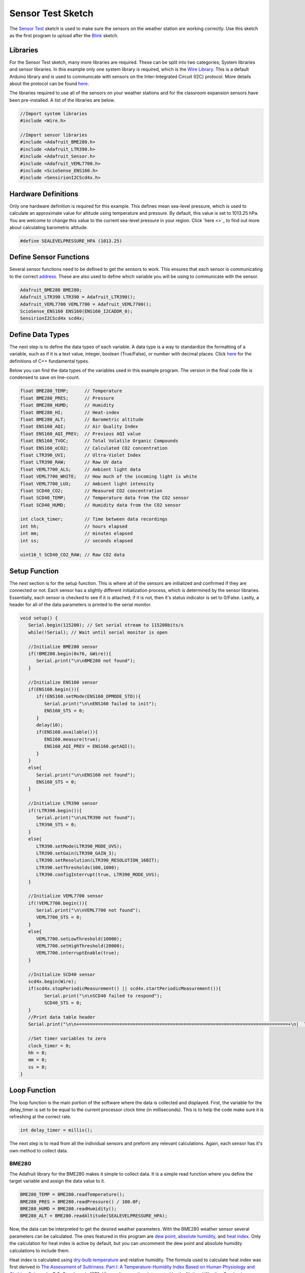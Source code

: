 .. Copyright 2024 Destination SPACE Inc.
   Licensed under the Apache License, Version 2.0 (the "License");
   you may not use this file except in compliance with the License.
   You may obtain a copy of the License at

      http://www.apache.org/licenses/LICENSE-2.0

   Unless required by applicable law or agreed to in writing, software
   distributed under the License is distributed on an "AS IS" BASIS,
   WITHOUT WARRANTIES OR CONDITIONS OF ANY KIND, either express or implied.
   See the License for the specific language governing permissions and
   limitations under the License.

.. _sensor-test:

Sensor Test Sketch
==================

The `Sensor Test <https://gitlab.com/Destination-SPACE/ds-weather-station-v4.5/-/blob/main/software/Sensor_Test/Sensor_Test.ino>`_ sketch is used to make sure the sensors on the weather station are working correctly. Use this sketch as the first program to upload after the `Blink <https://gitlab.com/Destination-SPACE/ds-weather-station-v4.5/-/blob/main/software/Blink/Blink.ino>`_ sketch.

Libraries
---------

For the Sensor Test sketch, many more libraries are required. These can be split into two categories; System libraries and sensor libraries. In this example only one system library is required, which is the `Wire Library <https://docs.arduino.cc/learn/communication/wire/#wire-library>`_. This is a default Arduino library and is used to communicate with sensors on the Inter-Integrated Circuit (I2C) protocol. More details about the protocol can be found `here <https://docs.arduino.cc/learn/communication/wire/>`_.

The libraries required to use all of the sensors on your weather stations and for the classroom expansion sensors have been pre-installed. A list of the libraries are below.

.. code-block:: cpp
   
   //Import system libraries
   #include <Wire.h>

   //Import sensor libraries
   #include <Adafruit_BME280.h>
   #include <Adafruit_LTR390.h>
   #include <Adafruit_Sensor.h>
   #include <Adafruit_VEML7700.h>
   #include <ScioSense_ENS160.h>
   #include <SensirionI2CScd4x.h>

Hardware Definitions
--------------------
Only one hardware definition is required for this example. This defines mean sea-level pressure, which is used to calculate an approximate value for altitude using temperature and pressure. By default, this value is set to 1013.25 hPa. You are welcome to change this value to the current sea-level pressure in your region. Click `here <>`_ to find out more about calculating barometric altitude.

.. code-block:: cpp
   
   #define SEALEVELPRESSURE_HPA (1013.25)

Define Sensor Functions
-----------------------

Several sensor functions need to be defined to get the sensors to work. This ensures that each sensor is communicating to the correct `address <https://learn.adafruit.com/i2c-addresses/overview>`_. These are also used to define which variable you will be using to communicate with the sensor.

.. code-block:: cpp

   Adafruit_BME280 BME280;
   Adafruit_LTR390 LTR390 = Adafruit_LTR390();
   Adafruit_VEML7700 VEML7700 = Adafruit_VEML7700();
   ScioSense_ENS160 ENS160(ENS160_I2CADDR_0);
   SensirionI2CScd4x scd4x;

Define Data Types
-----------------

The next step is to define the data types of each variable. A data type is a way to standardize the formatting of a variable, such as if it is a text value, integer, boolean (True/False), or number with decimal places. Click `here <https://en.cppreference.com/w/cpp/language/types>`_ for the definitions of C++ fundamental types.

Below you can find the data types of the variables used in this example program. The version in the final code file is condensed to save on line-count.

.. code-block:: cpp

   float BME280_TEMP;      // Temperature
   float BME280_PRES;      // Pressure
   float BME280_HUMD;      // Humidity
   float BME280_HI;        // Heat-index
   float BME280_ALT;       // Barometric altitude
   float ENS160_AQI;       // Air Quality Index
   float ENS160_AQI_PREV;  // Previous AQI value
   float ENS160_TVOC;      // Total Volatile Organic Compounds
   float ENS160_eCO2;      // Calculated CO2 concentration
   float LTR390_UVI;       // Ultra-Violet Index
   float LTR390_RAW;       // Raw UV data
   float VEML7700_ALS;     // Ambient light data
   float VEML7700_WHITE;   // How much of the incoming light is white
   float VEML7700_LUX;     // Ambient light intensity
   float SCD40_CO2;        // Measured CO2 concentration
   float SCD40_TEMP;       // Temperature data from the CO2 sensor
   float SCD40_HUMD;       // Humidity data from the CO2 sensor
   
   int clock_timer;        // Time between data recordings
   int hh;                 // hours elapsed
   int mm;                 // minutes elapsed
   int ss;                 // seconds elapsed

   uint16_t SCD40_CO2_RAW; // Raw CO2 data

Setup Function
---------------

The next section is for the setup function. This is where all of the sensors are initialized and confirmed if they are connected or not. Each sensor has a slightly different initialization process, which is determined by the sensor libraries. Essentially, each sensor is checked to see if it is attached; if it is not, then it's status indicator is set to 0/False. Lastly, a header for all of the data parameters is printed to the serial monitor.

.. code-block:: cpp

   void setup() {
      Serial.begin(115200); // Set serial stream to 115200bits/s
      while(!Serial); // Wait until serial monitor is open

      //Initialize BME280 sensor
      if(!BME280.begin(0x76, &Wire)){
         Serial.print("\n\nBME280 not found");
      }

      //Initialize ENS160 sensor
      if(ENS160.begin()){
         if(!ENS160.setMode(ENS160_OPMODE_STD)){
            Serial.print("\n\nENS160 failed to init");
            ENS160_STS = 0;
         }
         delay(10);
         if(ENS160.available()){
            ENS160.measure(true);
            ENS160_AQI_PREV = ENS160.getAQI();
         }
      }
      else{
         Serial.print("\n\nENS160 not found");
         ENS160_STS = 0;
      }

      //Initialize LTR390 sensor
      if(!LTR390.begin()){
         Serial.print("\n\nLTR390 not found");
         LTR390_STS = 0;
      }
      else{
         LTR390.setMode(LTR390_MODE_UVS);
         LTR390.setGain(LTR390_GAIN_3);
         LTR390.setResolution(LTR390_RESOLUTION_16BIT);
         LTR390.setThresholds(100,1000);
         LTR390.configInterrupt(true, LTR390_MODE_UVS);
      }

      //Initialize VEML7700 sensor
      if(!VEML7700.begin()){
         Serial.print("\n\nVEML7700 not found");
         VEML7700_STS = 0;
      }
      else{
         VEML7700.setLowThreshold(10000);
         VEML7700.setHighThreshold(20000);
         VEML7700.interruptEnable(true);
      }

      //Initialize SCD40 sensor
      scd4x.begin(Wire);
      if(scd4x.stopPeriodicMeasurement() || scd4x.startPeriodicMeasurement()){
            Serial.print("\n\nSCD40 failed to respond");
            SCD40_STS = 0;
      }
      //Print data table header
      Serial.print("\n\n+==============================================================================+\n|  TIME  | TEMP | HUM |  HI  | PRES | ALT | CO2 | TVOC |  AQI  |  UVI  |  LUX  |\n|hh:mm:ss| (°C) | (%) | (°C) | hPa  | (m) |(ppm)|(ppb.)|(0-300)|(0-+11)|(k-lux)|\n+==============================================================================+");
      
      //Set timer variables to zero
      clock_timer = 0;
      hh = 0;
      mm = 0;
      ss = 0;
   }

Loop Function
-------------

The loop function is the main portion of the software where the data is collected and displayed. First, the variable for the delay_timer is set to be equal to the current processor clock time (in milliseconds). This is to help the code make sure it is refreshing at the correct rate.

.. code-block:: cpp
   
   int delay_timer = millis();

The next step is to read from all the individual sensors and preform any relevant calculations. Again, each sensor has it's own method to collect data.

BME280
^^^^^^

The Adafruit library for the BME280 makes it simple to collect data. It is a simple read function where you define the target variable and assign the data value to it.

.. code-block:: cpp

   BME280_TEMP = BME280.readTemperature();
   BME280_PRES = BME280.readPressure() / 100.0F;
   BME280_HUMD = BME280.readHumidity();
   BME280_ALT = BME280.readAltitude(SEALEVELPRESSURE_HPA);

Now, the data can be interpreted to get the desired weather parameters. With the BME280 weather sensor several parameters can be calculated. The ones featured in this program are `dew point <https://en.wikipedia.org/wiki/Dew_point>`_, `absolute humidity <https://en.wikipedia.org/wiki/Humidity>`_, and `heat index <https://en.wikipedia.org/wiki/Heat_index>`_. Only the calculation for heat index is active by default, but you can uncomment the dew point and absolute humidity calculations to include them. 

Heat index is calculated using `dry-bulb temperature <https://en.wikipedia.org/wiki/Dry-bulb_temperature>`_ and relative humidity. The formula used to calculate heat index was first derived in `The Assessment of Sultriness. Part I: A Temperature-Humidity Index Based on Human Physiology and Clothing Science <https://journals.ametsoc.org/view/journals/apme/18/7/1520-0450_1979_018_0861_taospi_2_0_co_2.xml>`_ by R.G. Steadman in 1979. His results were then interpreted by the National Weather Service in technical report `SR 90-23 <https://www.weather.gov/media/ffc/ta_htindx.PDF>`_ in 1990 to be approximated into an equation.

.. math:: HI = -42.379 + 2.04901523*T + 10.14333127*RH - 0.22375541*T*RH - 6.83783*10^(-3)*T^2 - 5.481717*10^(-2)*RH^2 + 1.22874*10^(-3)*T^2*RH + 8.5282*10*(-4)*T*RH^2 - 1.99*10^(-6)*T^2*RH^2
   :label: Heat-index equation
   :nowrap:


Where T is temperature in Fahrenheit and RH is relative humidity.

Because this is a regression fit, the equation has an error of ±1.3°F.

.. code-block:: cpp

   float h = (log10(BME280_HUMD)-2.0)/0.4343+(17.62*BME280_TEMP)/(243.12+BME280_TEMP);
  
   //Uncomment to calculate dew point and absolute humidity
   //float BME280_DEW_POINT = 243.12*h/(17.62-h); // Calculate dew point
   //float BME280_ABSOLUTE_HUMIDITY = 216.7*(BME280_HUMD/100.0*6.112*exp(17.62*BME280_TEMP/(243.12+BME280_TEMP))/(275.15+BME280_TEMP)); // Calculate absolute humidity

   float BME280_TEMP_F = (1.8*BME280_TEMP) + 32.0; // Convert Celsius to Fahrenheit

   //Calculate heat-index
   float BME280_HI_F = -42.379 + 2.04901523*BME280_TEMP_F + 10.14333127*BME280_HUMD - 0.22475541*BME280_TEMP_F*BME280_HUMD - 0.00683783*BME280_TEMP_F*BME280_TEMP_F - 0.05481717*BME280_HUMD*BME280_HUMD + 0.00122874*BME280_TEMP_F*BME280_TEMP_F*BME280_HUMD + 0.00085282*BME280_TEMP_F*BME280_HUMD*BME280_HUMD - 0.00000199*BME280_TEMP_F*BME280_TEMP_F*BME280_HUMD*BME280_HUMD; // Initial heat-index value

   if(BME280_HUMD < 13.0 && BME280_TEMP_F > 80.0 && BME280_TEMP_F < 112.0){ // If RH < 13% and 80 < T < 112
      BME280_HI_F = BME280_HI_F + (13.0 - BME280_HUMD)/4.0*sqrtf((17.0 - abs(BME280_TEMP_F - 95.0))/17);
   }
   else if(BME280_HUMD > 85 && BME280_TEMP_F > 80.0 && BME280_TEMP_F < 87.0){ // If RH > 85% and 80 < T < 87
      BME280_HI_F = BME280_HI_F + (BME280_HUMD - 85.0)/10*(87 - BME280_TEMP_F)/5;
   }
   else if(BME280_HI_F < 80.0){ // If HI < 80
      BME280_HI_F = 0.5 * (BME280_HI_F + 61.0 + 1.2*(BME280_HI_F - 68.0) + BME280_HUMD*0.094);
   }

   BME280_HI = (5.0/9.0)*(BME280_HI_F - 32.0); // Convert back to Celsius

ENS160
^^^^^^

The data collecting method for the ENS160 is very similar to the BME280. The parameters being collected are Air Quality Index (AQI) calculated from the German Federal Environmental Agency model, which is on a scale from 1 - 5, total volatile organic compounds (TVOC), and a calculated measurement of approximate Carbon-Dioxide concentration (eCO2).

.. code-block:: cpp

   ENS160.measure(true);
   ENS160_AQI = ENS160.getAQI();
   ENS160_TVOC = ENS160.getTVOC();
   ENS160_eCO2 = ENS160.geteCO2();

No further calculations need to be completed for this sensor.

LTR390
^^^^^^

Just like before, only the data needs to be pulled from the sensor with minimal calculations.

.. code-block:: cpp

   LTR390_RAW = LTR390.readUVS();
   LTR390_UVI = LTR390_RAW / 2300.00;

VEML7700
^^^^^^^^

.. code-block:: cpp

   VEML7700_LUX = VEML7700.readLux();

SCD40
^^^^^

.. code-block:: cpp

   bool isDataReady = false; // Reset Data-Ready flag
   if(scd4x.getDataReadyFlag(isDataReady)){
   }

   if(isDataReady){
      if(scd4x.readMeasurement(SCD40_CO2_RAW, SCD40_TEMP, SCD40_HUMD)){
      }
      else if(SCD40_CO2_RAW == 0){
      } 
      else{
         SCD40_CO2 = static_cast<float>(SCD40_CO2_RAW);
      }
   }
   else{
   }

Full Code
--------- 

Below is the full Sensor Test example sketch

.. code-block:: cpp

   //Import system libraries
   #include <Wire.h>

   //Import sensor libraries
   #include <Adafruit_BME280.h>
   #include <Adafruit_LTR390.h>
   #include <Adafruit_Sensor.h>
   #include <Adafruit_VEML7700.h>
   #include <ScioSense_ENS160.h>
   #include <SensirionI2CScd4x.h>

   #define SEALEVELPRESSURE_HPA (1013.25) //Define sea-level pressure as 1013.25hPa

   //Set sensor functions
   Adafruit_BME280 BME280;
   Adafruit_LTR390 LTR390 = Adafruit_LTR390();
   Adafruit_VEML7700 VEML7700 = Adafruit_VEML7700();
   ScioSense_ENS160 ENS160(ENS160_I2CADDR_0);
   SensirionI2CScd4x scd4x;

   //Define data types
   float BME280_TEMP, BME280_PRES, BME280_HUMD, BME280_HI, BME280_ALT, ENS160_AQI, ENS160_AQI_PREV, ENS160_TVOC, ENS160_eCO2, LTR390_UVI, LTR390_RAW, VEML7700_ALS, VEML7700_WHITE, VEML7700_LUX, SCD40_CO2, SCD40_TEMP, SCD40_HUMD;
   bool ENS160_STS = 1;
   bool LTR390_STS = 1;
   bool VEML7700_STS = 1;
   bool SCD40_STS = 1;
   int clock_timer, hh, mm, ss;
   uint16_t SCD40_CO2_RAW;

   float TVOC_CONCENTRATION_MIN = 5000;
   float TVOC_CONCENTRATION_MAX = 0;

   void setup() {
   Serial.begin(115200); // Set serial stream to 115200bits/s
   while(!Serial); // Wait until serial monitor is open

   //Initialize BME280 sensor
   if(!BME280.begin(0x76, &Wire)){
      Serial.print("\n\nBME280 not found");
   }

   //Initialize ENS160 sensor
   if(ENS160.begin()){
      if(!ENS160.setMode(ENS160_OPMODE_STD)){
         Serial.print("\n\nENS160 failed to init");
         ENS160_STS = 0;
      }
      delay(10);
      if(ENS160.available()){
         ENS160.measure(true);
         ENS160_AQI_PREV = ENS160.getAQI();
      }
   }
   else{
      Serial.print("\n\nENS160 not found");
      ENS160_STS = 0;
   }

   //Initialize LTR390 sensor
   if(!LTR390.begin()){
      Serial.print("\n\nLTR390 not found");
      LTR390_STS = 0;
   }
   else{
      LTR390.setMode(LTR390_MODE_UVS);
      LTR390.setGain(LTR390_GAIN_3);
      LTR390.setResolution(LTR390_RESOLUTION_16BIT);
      LTR390.setThresholds(100,1000);
      LTR390.configInterrupt(true, LTR390_MODE_UVS);
   }

   //Initialize VEML7700 sensor
   if(!VEML7700.begin()){
      Serial.print("\n\nVEML7700 not found");
      VEML7700_STS = 0;
   }
   else{
      VEML7700.setLowThreshold(10000);
      VEML7700.setHighThreshold(20000);
      VEML7700.interruptEnable(true);
   }

   //Initialize SCD40 sensor
   scd4x.begin(Wire);
   if(scd4x.stopPeriodicMeasurement() || scd4x.startPeriodicMeasurement()){
         Serial.print("\n\nSCD40 failed to respond");
         SCD40_STS = 0;
   }

   //Print data table header
   Serial.print("\n\n+==============================================================================+\n|  TIME  | TEMP | HUM |  HI  | PRES | ALT | CO2 | TVOC |  AQI  |  UVI  |  LUX  |\n|hh:mm:ss| (°C) | (%) | (°C) | hPa  | (m) |(ppm)|(ppb.)| (1-5) |(0-+11)|(k-lux)|\n+==============================================================================+");
   
   //Set timer variables to zero
   clock_timer = 0;
   hh = 0;
   mm = 0;
   ss = 0;
   }

   void loop() {
   int delay_timer = millis(); // Reset delay timer

   //Collect Data from BME280
   BME280_TEMP = BME280.readTemperature();
   BME280_PRES = BME280.readPressure() / 100.0F;
   BME280_HUMD = BME280.readHumidity();
   BME280_ALT = BME280.readAltitude(SEALEVELPRESSURE_HPA);

   float h = (log10(BME280_HUMD)-2.0)/0.4343+(17.62*BME280_TEMP)/(243.12+BME280_TEMP);
   
   //Uncomment to calculate dew point and absolute humidity
   //float BME280_DEW_POINT = 243.12*h/(17.62-h); // Calculate dew point
   //float BME280_ABSOLUTE_HUMIDITY = 216.7*(BME280_HUMD/100.0*6.112*exp(17.62*BME280_TEMP/(243.12+BME280_TEMP))/(275.15+BME280_TEMP)); // Calculate absolute humidity

   float BME280_TEMP_F = (1.8*BME280_TEMP) + 32.0; // Convert Celsius to Fahrenheit

   //Calculate heat-index
   float BME280_HI_F = -42.379 + 2.04901523*BME280_TEMP_F + 10.14333127*BME280_HUMD - 0.22475541*BME280_TEMP_F*BME280_HUMD - 0.00683783*BME280_TEMP_F*BME280_TEMP_F - 0.05481717*BME280_HUMD*BME280_HUMD + 0.00122874*BME280_TEMP_F*BME280_TEMP_F*BME280_HUMD + 0.00085282*BME280_TEMP_F*BME280_HUMD*BME280_HUMD - 0.00000199*BME280_TEMP_F*BME280_TEMP_F*BME280_HUMD*BME280_HUMD; // Initial heat-index value

   if(BME280_HUMD < 13.0 && BME280_TEMP_F > 80.0 && BME280_TEMP_F < 112.0){ // If RH < 13% and 80 < T < 112
      BME280_HI_F = BME280_HI_F + (13.0 - BME280_HUMD)/4.0*sqrtf((17.0 - abs(BME280_TEMP_F - 95.0))/17);
   }
   else if(BME280_HUMD > 85 && BME280_TEMP_F > 80.0 && BME280_TEMP_F < 87.0){ // If RH > 85% and 80 < T < 87
      BME280_HI_F = BME280_HI_F + (BME280_HUMD - 85.0)/10*(87 - BME280_TEMP_F)/5;
   }
   else if(BME280_HI_F < 80.0){ // If HI < 80
      BME280_HI_F = 0.5 * (BME280_HI_F + 61.0 + 1.2*(BME280_HI_F - 68.0) + BME280_HUMD*0.094);
   }

   BME280_HI = (5.0/9.0)*(BME280_HI_F - 32.0); // Convert back to Celsius
   
   // Retrieve data from ENS160 VOC sensor
   if(ENS160_STS && ENS160.available()){
      ENS160.measure(true);
      ENS160_AQI = ENS160.getAQI(); // Get air quality index
      ENS160_TVOC = ENS160.getTVOC(); // Get total volatile organic compound concentration in parts per billion
      ENS160_eCO2 = ENS160.geteCO2(); // Get eCO2 measurement, derived from TVOC
   }
   else{
      ENS160_AQI = 0;
      ENS160_TVOC = 0;
      ENS160_eCO2 = 0;
   }

   //Retrieve data from LTR390 UVA sensor
   if(LTR390_STS && LTR390.newDataAvailable()){
      LTR390_RAW = LTR390.readUVS();
      LTR390_UVI = LTR390_RAW / 2300.00; // Calculate UV-index from raw values
   }
   else{
      LTR390_UVI = 0;
   }

   if(VEML7700_STS){
      VEML7700_LUX = VEML7700.readLux(); // Retrieve data from VEML7700 ALS sensor
   }
   else{
      VEML7700_LUX = 0;
   }

   //Retrieve data from SCD40 CO2 sensors
   if(SCD40_STS){
      bool isDataReady = false; // Reset Data-Ready flag
      if(scd4x.getDataReadyFlag(isDataReady)){ // Check if there is data available to read
      }

      if(isDataReady){ // If data is ready to be read, read data
         if(scd4x.readMeasurement(SCD40_CO2_RAW, SCD40_TEMP, SCD40_HUMD)){
         }
         else if(SCD40_CO2_RAW == 0){ // If CO2 data is zero, keep data
         } 
         else{
            SCD40_CO2 = static_cast<float>(SCD40_CO2_RAW); // Cast CO2 unsigned 16bit-integer to type float
         }
      }
      else{ // If data is not ready, skip measurement
      }
   }
   else{
      SCD40_CO2 = 0;
   }
   
   //Clock timer
   ss = (millis() - clock_timer)/1000; // Set seconds to how much time has elapsed since first data read
   if(ss >= 60){ // If seconds is 60+, add 1 minutes and reset seconds variable
      clock_timer = millis();
      ss = ss - 60;
      mm = mm + 1;
      if(mm >= 60){ // If minutes is 60+, add 1 hours and reset minutes and seconds
         ss = ss - 60;
         mm = mm - 60;
         hh = hh + 1;
      }
   }

   char buffer[1024]; // Create 1024-bit buffer for data output
   sprintf(buffer, "\n|%02d:%02d:%02d| %5.2f|%5.2f| %5.2f|%6.1f|%5.1f| %4.0f| %5.0f|  %5.0f|  %5.2f|%7.2f|", hh, mm, ss, BME280_TEMP, BME280_HUMD, BME280_HI, BME280_PRES, BME280_ALT, SCD40_CO2, ENS160_TVOC, ENS160_AQI, LTR390_UVI, VEML7700_LUX);
   Serial.print(buffer); // Print buffer
   
   //Idle until it is time for next data read
   while(true){
      if(millis() - delay_timer >= 1000) break;
      delay(5);
      }
   }
0.